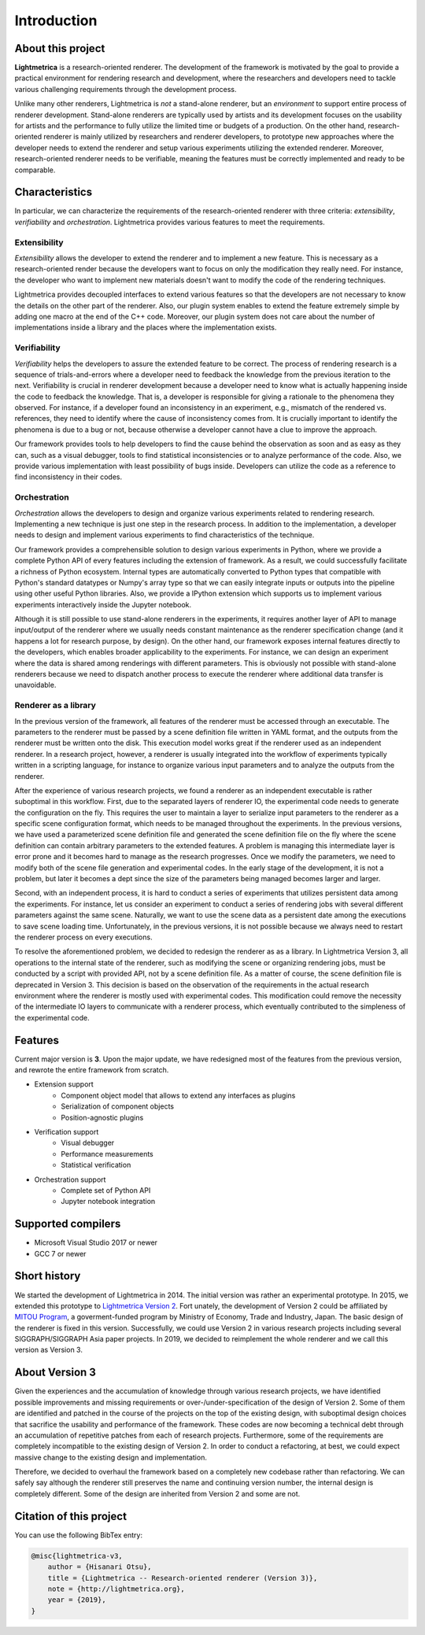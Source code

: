 Introduction
############

About this project
==================

.. General introduction. Briefly describe the purpose of this project.

**Lightmetrica** is a research-oriented renderer. The development of the framework is motivated by the goal to provide a practical environment for rendering research and development, where the researchers and developers need to tackle various challenging requirements through the development process.

.. Background and motivation of this project.

Unlike many other renderers, Lightmetrica is *not* a stand-alone renderer, but an *environment* to support entire process of renderer development. Stand-alone renderers are typically used by artists and its development focuses on the usability for artists and the performance to fully utilize the limited time or budgets of a production. On the other hand, research-oriented renderer is mainly utilized by researchers and renderer developers, to prototype new approaches where the developer needs to extend the renderer and setup various experiments utilizing the extended renderer. Moreover, research-oriented renderer needs to be verifiable, meaning the features must be correctly implemented and ready to be comparable.

Characteristics
===============

In particular, we can characterize the requirements of the research-oriented renderer with three criteria: *extensibility*, *verifiability* and *orchestration*. Lightmetrica provides various features to meet the requirements.

Extensibility
-------------

*Extensibility* allows the developer to extend the renderer and to implement a new feature. This is necessary as a research-oriented render because the developers want to focus on only the modification they really need. For instance, the developer who want to implement new materials doesn't want to modify the code of the rendering techniques.

Lightmetrica provides decoupled interfaces to extend various features so that the developers are not necessary to know the details on the other part of the renderer. Also, our plugin system enables to extend the feature extremely simple by adding one macro at the end of the C++ code. Moreover, our plugin system does not care about the number of implementations inside a library and the places where the implementation exists. 

Verifiability
-------------

*Verifiability* helps the developers to assure the extended feature to be correct. The process of rendering research is a sequence of trials-and-errors where a developer need to feedback the knowledge from the previous iteration to the next. Verifiability is crucial in renderer development because a developer need to know what is actually happening inside the code to feedback the knowledge. That is, a developer is responsible for giving a rationale to the phenomena they observed. For instance, if a developer found an inconsistency in an experiment, e.g., mismatch of the rendered vs. references, they need to identify where the cause of inconsistency comes from. It is crucially important to identify the phenomena is due to a bug or not, because otherwise a developer cannot have a clue to improve the approach.

Our framework provides tools to help developers to find the cause behind the observation as soon and as easy as they can, such as a visual debugger, tools to find statistical inconsistencies or to analyze performance of the code. Also, we provide various implementation with least possibility of bugs inside. Developers can utilize the code as a reference to find inconsistency in their codes.

Orchestration
-------------

*Orchestration* allows the developers to design and organize various experiments related to rendering research. Implementing a new technique is just one step in the research process. In addition to the implementation, a developer needs to design and implement various experiments to find characteristics of the technique. 

Our framework provides a comprehensible solution to design various experiments in Python, where we provide a complete Python API of every features including the extension of framework. As a result, we could successfully facilitate a richness of Python ecosystem. Internal types are automatically converted to Python types that compatible with Python's standard datatypes or Numpy's array type so that we can easily integrate inputs or outputs into the pipeline using other useful Python libraries. Also, we provide a IPython extension which supports us to implement various experiments interactively inside the Jupyter notebook.

Although it is still possible to use stand-alone renderers in the experiments, it requires another layer of API to manage input/output of the renderer where we usually needs constant maintenance as the renderer specification change (and it happens a lot for research purpose, by design). On the other hand, our framework exposes internal features directly to the developers, which enables broader applicability to the experiments. For instance, we can design an experiment where the data is shared among renderings with different parameters. This is obviously not possible with stand-alone renderers because we need to dispatch another process to execute the renderer where additional data transfer is unavoidable. 

Renderer as a library
--------------------------

In the previous version of the framework, all features of the renderer must be accessed through an executable. The parameters to the renderer must be passed by a scene definition file written in YAML format, and the outputs from the renderer must be written onto the disk. This execution model works great if the renderer used as an independent renderer. In a research project, however, a renderer is usually integrated into the workflow of experiments typically written in a scripting language, for instance to organize various input parameters and to analyze the outputs from the renderer. 

After the experience of various research projects, we found a renderer as an independent executable is rather suboptimal in this workflow. First, due to the separated layers of renderer IO, the experimental code needs to generate the configuration on the fly. This requires the user to maintain a layer to serialize input parameters to the renderer as a specific scene configuration format, which needs to be managed throughout the experiments. In the previous versions, we have used a parameterized scene definition file and generated the scene definition file on the fly where the scene definition can contain arbitrary parameters to the extended features. A problem is managing this intermediate layer is error prone and it becomes hard to manage as the research progresses. Once we modify the parameters, we need to modify both of the scene file generation and experimental codes. In the early stage of the development, it is not a problem, but later it becomes a dept since the size of the parameters being managed becomes larger and larger. 

Second, with an independent process, it is hard to conduct a series of experiments that utilizes persistent data among the experiments. For instance, let us consider an experiment to conduct a series of rendering jobs with several different parameters against the same scene. Naturally, we want to use the scene data as a persistent date among the executions to save scene loading time. Unfortunately, in the previous versions, it is not possible because we always need to restart the renderer process on every executions. 

To resolve the aforementioned problem, we decided to redesign the renderer as as a library. In Lightmetrica Version 3, all operations to the internal state of the renderer, such as modifying the scene or organizing rendering jobs, must be conducted by a script with provided API, not by a scene definition file. As a matter of course, the scene definition file is deprecated in Version 3. This decision is based on the observation of the requirements in the actual research environment where the renderer is mostly used with experimental codes. This modification could remove the necessity of the intermediate IO layers to communicate with a renderer process, which eventually contributed to the simpleness of the experimental code. 

Features
==========================

.. TODO: add link

Current major version is **3**. Upon the major update, we have redesigned most of the features from the previous version, and rewrote the entire framework from scratch.

- Extension support
    - Component object model that allows to extend any interfaces as plugins
    - Serialization of component objects
    - Position-agnostic plugins
- Verification support
    - Visual debugger
    - Performance measurements
    - Statistical verification
- Orchestration support
    - Complete set of Python API
    - Jupyter notebook integration

Supported compilers
===================

- Microsoft Visual Studio 2017 or newer
- GCC 7 or newer

Short history
===================

We started the development of Lightmetrica in 2014. The initial version was rather an experimental prototype. In 2015, we extended this prototype to `Lightmetrica Version 2 <https://github.com/hi2p-perim/lightmetrica-v2>`_. Fort unately, the development of Version 2 could be affiliated by `MITOU Program <https://www.ipa.go.jp/english/humandev/third.html>`_, a goverment-funded program by Ministry of Economy, Trade and Industry, Japan. The basic design of the renderer is fixed in this version. Successfully, we could use Version 2 in various research projects including several SIGGRAPH/SIGGRAPH Asia paper projects. In 2019, we decided to reimplement the whole renderer and we call this version as Version 3.

About Version 3
===================

Given the experiences and the accumulation of knowledge through various research projects, we have identified possible improvements and missing requirements or over-/under-specification of the design of Version 2. Some of them are identified and patched in the course of the projects on the top of the existing design, with suboptimal design choices that sacrifice the usability and performance of the framework. These codes are now becoming a technical debt through an accumulation of repetitive patches from each of research projects. Furthermore, some of the requirements are completely incompatible to the existing design of Version 2. In order to conduct a refactoring, at best, we could expect massive change to the existing design and implementation. 

Therefore, we decided to overhaul the framework based on a completely new codebase rather than refactoring. We can safely say although the renderer still preserves the name and continuing version number, the internal design is completely different. Some of the design are inherited from Version 2 and some are not.


Citation of this project
========================

You can use the following BibTex entry:

.. code-block:: bash

    @misc{lightmetrica-v3,
        author = {Hisanari Otsu},
        title = {Lightmetrica -- Research-oriented renderer (Version 3)},
        note = {http://lightmetrica.org},
        year = {2019},
    }
